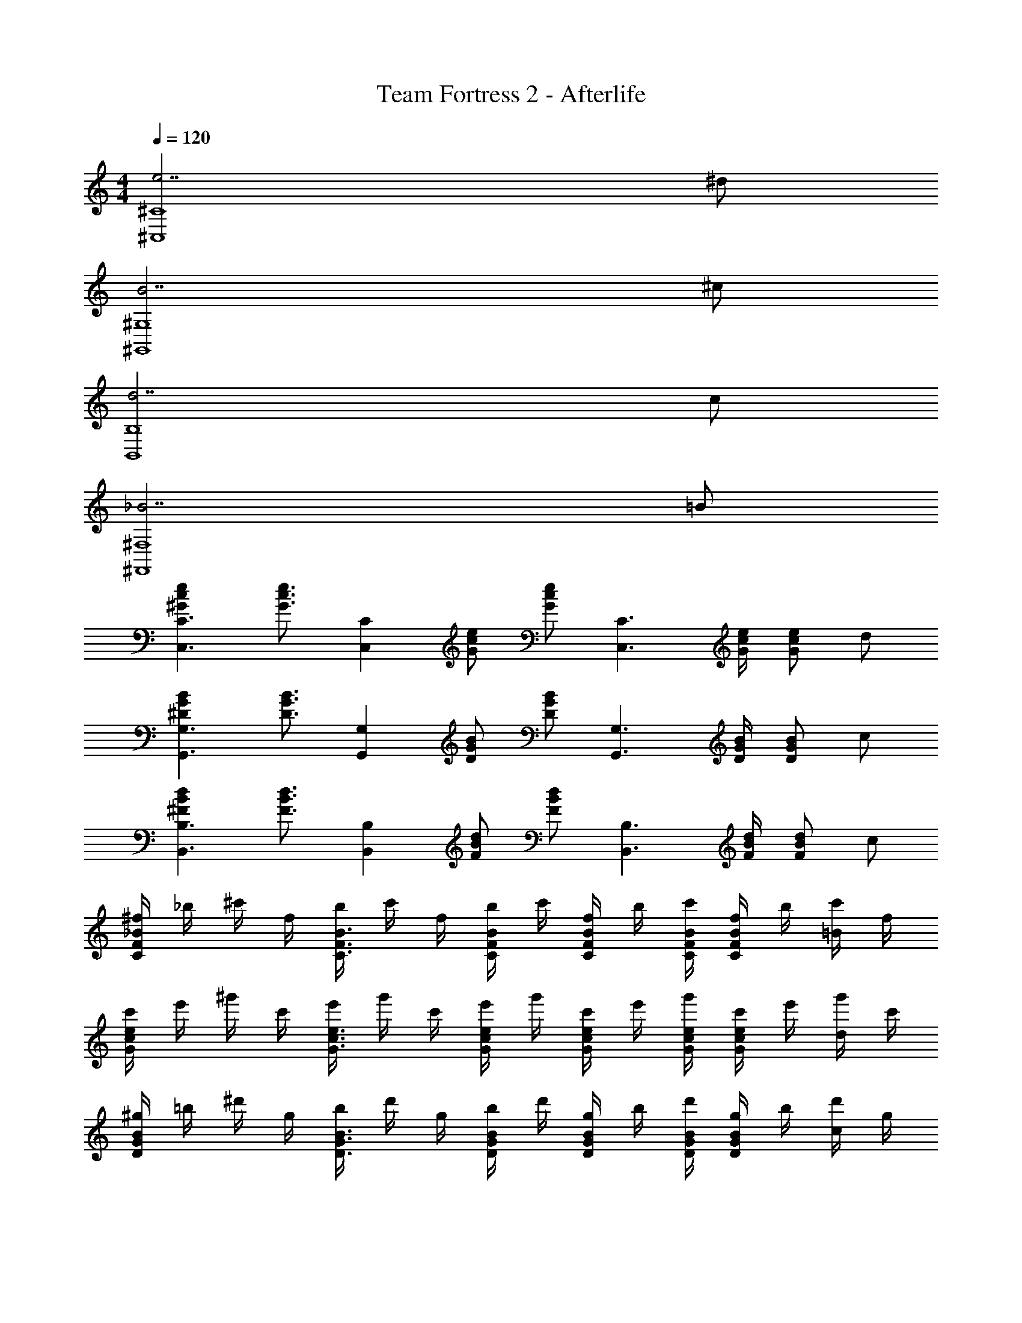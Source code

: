 X: 1
T: Team Fortress 2 - Afterlife
Z: ABC Generated by Starbound Composer
L: 1/4
M: 4/4
Q: 1/4=120
K: C
[e7/^C4^C,4] ^d/ 
[B7/^G,4^G,,4] ^c/ 
[d7/B,4B,,4] c/ 
[_B7/^F,4^F,,4] =B/ 
[ec^GC3/C,3/] [z/e3/4c3/4G3/4] [z/4CC,] [e/c/G/] [z/4e/c/G/] [z/4C3/C,3/] [e/4c/4G/4] [e/c/G/] d/ 
[BG^DG,3/G,,3/] [z/B3/4G3/4D3/4] [z/4G,G,,] [B/G/D/] [z/4B/G/D/] [z/4G,3/G,,3/] [B/4G/4D/4] [B/G/D/] c/ 
[dB^FB,3/B,,3/] [z/d3/4B3/4F3/4] [z/4B,B,,] [d/B/F/] [z/4d/B/F/] [z/4B,3/B,,3/] [d/4B/4F/4] [d/B/F/] c/ 
[^f/4_BFC] _b/4 ^c'/4 f/4 [b/4B3/4F3/4C3/4] c'/4 f/4 [b/4B/F/C/] c'/4 [f/4B/F/C/] b/4 [B/4F/4C/4c'/4] [f/4B/F/C/] b/4 [c'/4=B/] f/4 
[c'/4ecG] e'/4 ^g'/4 c'/4 [e'/4e3/4c3/4G3/4] g'/4 c'/4 [e'/4e/c/G/] g'/4 [c'/4e/c/G/] e'/4 [e/4c/4G/4g'/4] [c'/4e/c/G/] e'/4 [g'/4d/] c'/4 
[^g/4BGD] =b/4 ^d'/4 g/4 [b/4B3/4G3/4D3/4] d'/4 g/4 [b/4B/G/D/] d'/4 [g/4B/G/D/] b/4 [B/4G/4D/4d'/4] [g/4B/G/D/] b/4 [d'/4c/] g/4 
[b/4dBF] d'/4 ^f'/4 b/4 [d'/4d3/4B3/4F3/4] f'/4 b/4 [d'/4d/B/F/] f'/4 [b/4d/B/F/] d'/4 [d/4B/4F/4f'/4] [b/4d/B/F/] d'/4 [f'/4c/] b/4 
[f/4_BFC] _b/4 c'/4 f/4 [b/4B3/4F3/4C3/4] c'/4 f/4 [b/4B/F/C/] c'/4 [f/4B/F/C/] b/4 [B/4F/4C/4c'/4] [f/4B/F/C/] b/4 [c'/4=B/] f/4 
[c'/4ecG] e'/4 g'/4 c'/4 [e'/4e3/4c3/4G3/4] g'/4 c'/4 [e'/4e/c/G/] g'/4 [c'/4e/c/G/] e'/4 [e/4c/4G/4g'/4] [c'/4e/c/G/] e'/4 [g'/4d/] c'/4 
[g/4BGD] =b/4 d'/4 g/4 [b/4B3/4G3/4D3/4] d'/4 g/4 [b/4B/G/D/] d'/4 [g/4B/G/D/] b/4 [B/4G/4D/4d'/4] [g/4B/G/D/] b/4 [d'/4c/] g/4 
[b/4dBF] d'/4 f'/4 b/4 [d'/4d3/4B3/4F3/4] f'/4 b/4 [d'/4d/B/F/] f'/4 [b/4d/B/F/] d'/4 [d/4B/4F/4f'/4] [b/4d/B/F/] d'/4 [f'/4c/] b/4 
[f/4_BFC] _b/4 c'/4 f/4 [b/4B3/4F3/4C3/4] c'/4 f/4 [b/4B/F/C/] c'/4 [f/4B/F/C/] b/4 [B/4F/4C/4c'/4] [f/4B/F/C/] b/4 [c'/4=B/] f/4 
[e7/c7/G7/C4C,4] g/ 
[B7/G7/D7/G,4G,,4] c/ 
[d7/B7/F7/B,4B,,4] =b/ 
[_b7/f7/c7/F,4F,,4] B/ 
[C/4c'/4] [E/4e'/4] [G/4g'/4] [C/4c'/4] [E/4e'/4] [G/4g'/4] [C/4c'/4] [E/4e'/4] [G/4g'/4] [C/4c'/4] [E/4e'/4] [G/4g'/4] [C/4c'/4] [E/4e'/4] [G/4g'/4] [C/4c'/4] 
[G,/4g/4] [B,/4=b/4] [D/4d'/4] [G,/4g/4] [B,/4b/4] [D/4d'/4] [G,/4g/4] [B,/4b/4] [D/4d'/4] [G,/4g/4] [B,/4b/4] [D/4d'/4] [G,/4g/4] [B,/4b/4] [D/4d'/4] [G,/4g/4] 
[B,/4b/4] [D/4d'/4] [F/4f'/4] [B,/4b/4] [D/4d'/4] [F/4f'/4] [B,/4b/4] [D/4d'/4] [F/4f'/4] [B,/4b/4] [D/4d'/4] [F/4f'/4] [B,/4b/4] [D/4d'/4] [F/4f'/4] [B,/4b/4] 
[F,/4f/4] [_B,/4_b/4] [C/4c'/4] [F,/4f/4] [B,/4b/4] [C/4c'/4] [F,/4f/4] [B,/4b/4] [C/4c'/4] [F,/4f/4] [B,/4b/4] [C/4c'/4] [F,/4f/4] [B,/4b/4] [C/4c'/4] [F,/4f/4] 
[c'/4ecG] e'/4 g'/4 c'/4 [e'/4e3/4c3/4G3/4] g'/4 c'/4 [e'/4e/c/G/] g'/4 [c'/4e/c/G/] e'/4 [e/4c/4G/4g'/4] [c'/4e/c/G/] e'/4 [g'/4d/] c'/4 
[g/4BGD] =b/4 d'/4 g/4 [b/4B3/4G3/4D3/4] d'/4 g/4 [b/4B/G/D/] d'/4 [g/4B/G/D/] b/4 [B/4G/4D/4d'/4] [g/4B/G/D/] b/4 [d'/4c/] g/4 
[b/4dBF] d'/4 f'/4 b/4 [d'/4d3/4B3/4F3/4] f'/4 b/4 [d'/4d/B/F/] f'/4 [b/4d/B/F/] d'/4 [d/4B/4F/4f'/4] [b/4d/B/F/] d'/4 [f'/4c/] b/4 
[f/4_BFC] _b/4 c'/4 f/4 [b/4B3/4F3/4C3/4] c'/4 f/4 [b/4B/F/C/] c'/4 [f/4B/F/C/] b/4 [B/4F/4C/4c'/4] [f/4B/F/C/] b/4 [c'/4=B/] f/4 
[c'/4ecG] e'/4 g'/4 c'/4 [e'/4e3/4c3/4G3/4] g'/4 c'/4 [e'/4e/c/G/] g'/4 [c'/4e/c/G/] e'/4 [e/4c/4G/4g'/4] [c'/4e/c/G/] e'/4 [g'/4d/] c'/4 
[g/4BGD] =b/4 d'/4 g/4 [b/4B3/4G3/4D3/4] d'/4 g/4 [b/4B/G/D/] d'/4 [g/4B/G/D/] b/4 [B/4G/4D/4d'/4] [g/4B/G/D/] b/4 [d'/4c/] g/4 
[b/4dBF] d'/4 f'/4 b/4 [d'/4d3/4B3/4F3/4] f'/4 b/4 [d'/4d/B/F/] f'/4 [b/4d/B/F/] d'/4 [d/4B/4F/4f'/4] [b/4d/B/F/] d'/4 [f'/4c/] b/4 
[f/4_BFC] _b/4 c'/4 f/4 [b/4B3/4F3/4C3/4] c'/4 f/4 [b/4B/F/C/] c'/4 [f/4B/F/C/] b/4 [B/4F/4C/4c'/4] [f/4B/F/C/] b/4 [c'/4=B/] f/4 
[c'/4ecG] e'/4 g'/4 c'/4 [e'/4e3/4c3/4G3/4] g'/4 c'/4 [e'/4e/c/G/] g'/4 [c'/4e/c/G/] e'/4 [e/4c/4G/4g'/4] [c'/4e/c/G/] e'/4 [g'/4d/] c'/4 
[g/4BGD] =b/4 d'/4 g/4 [b/4B3/4G3/4D3/4] d'/4 g/4 [b/4B/G/D/] d'/4 [g/4B/G/D/] b/4 [B/4G/4D/4d'/4] [g/4B/G/D/] b/4 [d'/4c/] g/4 
[b/4dBF] d'/4 f'/4 b/4 [d'/4d3/4B3/4F3/4] f'/4 b/4 [d'/4d/B/F/] f'/4 [b/4d/B/F/] d'/4 [d/4B/4F/4f'/4] [b/4d/B/F/] d'/4 [f'/4c/] b/4 
[f/4_BFC] _b/4 c'/4 f/4 [b/4B3/4F3/4C3/4] c'/4 f/4 [b/4B/F/C/] c'/4 [f/4B/F/C/] b/4 [B/4F/4C/4c'/4] [f/4B/F/C/] b/4 [c'/4=B/] f/4 
[c'/4e7/c7/G7/] e'/4 g'/4 c'/4 e'/4 g'/4 c'/4 e'/4 g'/4 c'/4 e'/4 g'/4 c'/4 e'/4 [g'/4d/] c'/4 
[g/4B7/G7/D7/] =b/4 d'/4 g/4 b/4 d'/4 g/4 b/4 d'/4 g/4 b/4 d'/4 g/4 b/4 [d'/4c/] g/4 
[b/4d7/B7/F7/] d'/4 f'/4 b/4 d'/4 f'/4 b/4 d'/4 f'/4 b/4 d'/4 f'/4 b/4 d'/4 [f'/4c/] b/4 
[f/4_B7/F7/C7/] _b/4 c'/4 f/4 b/4 c'/4 f/4 b/4 c'/4 f/4 b/4 c'/4 f/4 b/4 [c'/4=B/] f/4 
[e7/c7/G7/C4C,4] d/ 
[B7/G7/D7/G,4G,,4] c/ 
[d7/B7/F7/=B,4B,,4] c/ 
[_B7/F7/C7/F,4F,,4] =B/ 
[e7/c7/G7/C4C,4] g/ 
[B7/G7/D7/G,4G,,4] B/4 c/4 
[d7/B7/F7/B,4B,,4] =b/ 
[_b4f4c4F,4F,,4] 
